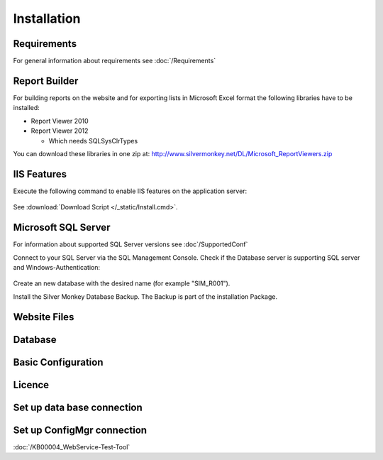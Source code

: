 Installation
=============

Requirements
----------------------------
For general information about requirements see :doc:`/Requirements`

Report Builder
----------------------------
For building reports on the website and for exporting lists in Microsoft Excel format the following libraries have to be installed:

- Report Viewer 2010
- Report Viewer 2012

  - Which needs SQLSysClrTypes

You can download these libraries in one zip at: http://www.silvermonkey.net/DL/Microsoft_ReportViewers.zip


IIS Features
----------------------------
Execute the following command to enable IIS features on the application server:

  .. literalinclude:: /_static/Install.cmd
    :language: batch

See :download:`Download Script </_static/Install.cmd>`.


Microsoft SQL Server
----------------------------
For information about supported SQL Server versions see :doc`/SupportedConf`

Connect to your SQL Server via the SQL Management Console. Check if the Database server is supporting SQL server and Windows-Authentication:

  .. image:: _static/SQL_Server_Security_Settings.png

Create an new database with the desired name (for example "SIM_R001").

Install the Silver Monkey Database Backup. The Backup is part of the installation Package. 

Website Files
----------------------------

Database
---------------------------- 


Basic Configuration
---------------------------- 

Licence
---------------------------- 

Set up data base connection
---------------------------- 

Set up ConfigMgr connection
---------------------------- 

:doc:`/KB00004_WebService-Test-Tool`